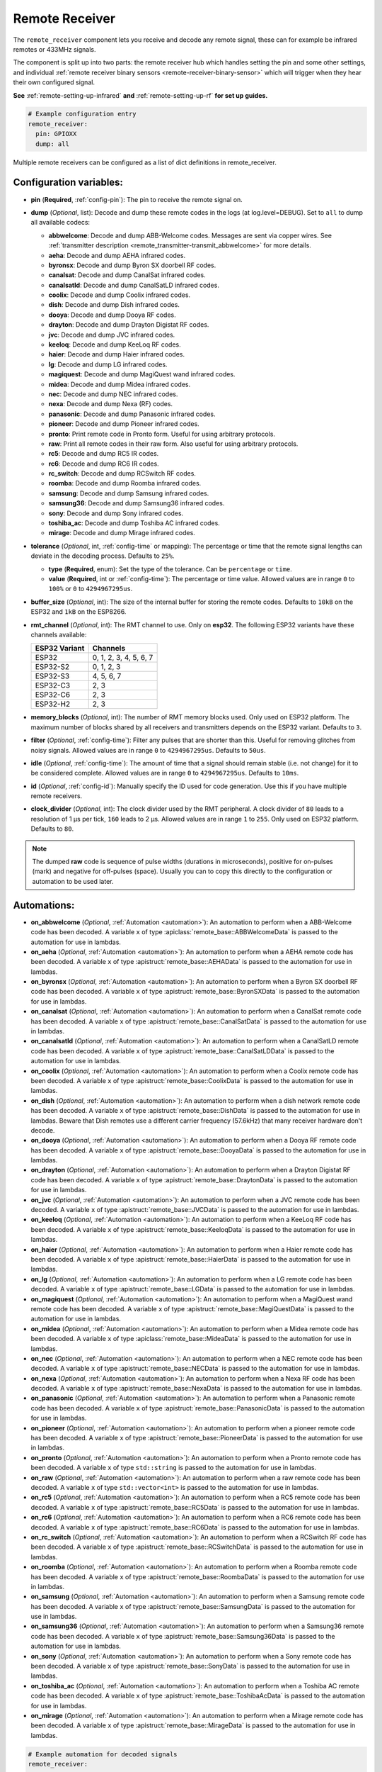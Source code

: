 Remote Receiver
===============

.. seo::
    :description: Instructions for setting up remote receiver binary sensors for infrared and RF codes.
    :image: remote.svg
    :keywords: RF, infrared

The ``remote_receiver`` component lets you receive and decode any remote signal, these can
for example be infrared remotes or 433MHz signals.

The component is split up into two parts: the remote receiver hub which
handles setting the pin and some other settings, and individual
:ref:`remote receiver binary sensors <remote-receiver-binary-sensor>`
which will trigger when they hear their own configured signal.

**See** :ref:`remote-setting-up-infrared` **and** :ref:`remote-setting-up-rf` **for set up guides.**

.. code-block:: yaml

    # Example configuration entry
    remote_receiver:
      pin: GPIOXX
      dump: all

Multiple remote receivers can be configured as a list of dict definitions in remote_receiver.

Configuration variables:
------------------------

- **pin** (**Required**, :ref:`config-pin`): The pin to receive the remote signal on.
- **dump** (*Optional*, list): Decode and dump these remote codes in the logs (at log.level=DEBUG).
  Set to ``all`` to dump all available codecs:

  - **abbwelcome**: Decode and dump ABB-Welcome codes. Messages are sent via copper wires. See :ref:`transmitter description <remote_transmitter-transmit_abbwelcome>` for more details.
  - **aeha**: Decode and dump AEHA infrared codes.
  - **byronsx**: Decode and dump Byron SX doorbell RF codes.
  - **canalsat**: Decode and dump CanalSat infrared codes.
  - **canalsatld**: Decode and dump CanalSatLD infrared codes.
  - **coolix**: Decode and dump Coolix infrared codes.
  - **dish**: Decode and dump Dish infrared codes.
  - **dooya**: Decode and dump Dooya RF codes.
  - **drayton**: Decode and dump Drayton Digistat RF codes.
  - **jvc**: Decode and dump JVC infrared codes.
  - **keeloq**: Decode and dump KeeLoq RF codes.
  - **haier**: Decode and dump Haier infrared codes.
  - **lg**: Decode and dump LG infrared codes.
  - **magiquest**: Decode and dump MagiQuest wand infrared codes.
  - **midea**: Decode and dump Midea infrared codes.
  - **nec**: Decode and dump NEC infrared codes.
  - **nexa**: Decode and dump Nexa (RF) codes.
  - **panasonic**: Decode and dump Panasonic infrared codes.
  - **pioneer**: Decode and dump Pioneer infrared codes.
  - **pronto**: Print remote code in Pronto form. Useful for using arbitrary protocols.
  - **raw**: Print all remote codes in their raw form. Also useful for using arbitrary protocols.
  - **rc5**: Decode and dump RC5 IR codes.
  - **rc6**: Decode and dump RC6 IR codes.
  - **rc_switch**: Decode and dump RCSwitch RF codes.
  - **roomba**: Decode and dump Roomba infrared codes.
  - **samsung**: Decode and dump Samsung infrared codes.
  - **samsung36**: Decode and dump Samsung36 infrared codes.
  - **sony**: Decode and dump Sony infrared codes.
  - **toshiba_ac**: Decode and dump Toshiba AC infrared codes.
  - **mirage**: Decode and dump Mirage infrared codes.

- **tolerance** (*Optional*, int, :ref:`config-time` or mapping): The percentage or time that the remote signal lengths can
  deviate in the decoding process.  Defaults to ``25%``.

  - **type** (**Required**, enum): Set the type of the tolerance. Can be ``percentage`` or ``time``.
  - **value** (**Required**, int or :ref:`config-time`): The percentage or time value. Allowed values are in range ``0`` to
    ``100%`` or ``0`` to ``4294967295us``.

- **buffer_size** (*Optional*, int): The size of the internal buffer for storing the remote codes. Defaults to ``10kB``
  on the ESP32 and ``1kB`` on the ESP8266.
- **rmt_channel** (*Optional*, int): The RMT channel to use. Only on **esp32**.
  The following ESP32 variants have these channels available:

  .. csv-table::
      :header: "ESP32 Variant", "Channels"

      "ESP32", "0, 1, 2, 3, 4, 5, 6, 7"
      "ESP32-S2", "0, 1, 2, 3"
      "ESP32-S3", "4, 5, 6, 7"
      "ESP32-C3", "2, 3"
      "ESP32-C6", "2, 3"
      "ESP32-H2", "2, 3"

- **memory_blocks** (*Optional*, int): The number of RMT memory blocks used. Only used on ESP32 platform. The maximum
  number of blocks shared by all receivers and transmitters depends on the ESP32 variant. Defaults to ``3``.
- **filter** (*Optional*, :ref:`config-time`): Filter any pulses that are shorter than this. Useful for removing
  glitches from noisy signals. Allowed values are in range ``0`` to ``4294967295us``. Defaults to ``50us``.
- **idle** (*Optional*, :ref:`config-time`): The amount of time that a signal should remain stable (i.e. not
  change) for it to be considered complete. Allowed values are in range ``0`` to ``4294967295us``. Defaults to ``10ms``.
- **id** (*Optional*, :ref:`config-id`): Manually specify the ID used for code generation. Use this if you have
  multiple remote receivers.
- **clock_divider** (*Optional*, int): The clock divider used by the RMT peripheral. A clock divider of ``80`` leads to
  a resolution of 1 µs per tick, ``160`` leads to 2 µs. Allowed values are in range ``1`` to ``255``. Only used on ESP32
  platform. Defaults to ``80``.

.. note::

    The dumped **raw** code is sequence of pulse widths (durations in microseconds), positive for on-pulses (mark)
    and negative for off-pulses (space). Usually you can to copy this directly to the configuration or automation to be used later.


Automations:
------------

- **on_abbwelcome** (*Optional*, :ref:`Automation <automation>`): An automation to perform when a
  ABB-Welcome code has been decoded. A variable ``x`` of type :apiclass:`remote_base::ABBWelcomeData`
  is passed to the automation for use in lambdas.
- **on_aeha** (*Optional*, :ref:`Automation <automation>`): An automation to perform when a
  AEHA remote code has been decoded. A variable ``x`` of type :apistruct:`remote_base::AEHAData`
  is passed to the automation for use in lambdas.
- **on_byronsx** (*Optional*, :ref:`Automation <automation>`): An automation to perform when a
  Byron SX doorbell RF code has been decoded. A variable ``x`` of type :apistruct:`remote_base::ByronSXData`
  is passed to the automation for use in lambdas.
- **on_canalsat** (*Optional*, :ref:`Automation <automation>`): An automation to perform when a
  CanalSat remote code has been decoded. A variable ``x`` of type :apistruct:`remote_base::CanalSatData`
  is passed to the automation for use in lambdas.
- **on_canalsatld** (*Optional*, :ref:`Automation <automation>`): An automation to perform when a
  CanalSatLD remote code has been decoded. A variable ``x`` of type :apistruct:`remote_base::CanalSatLDData`
  is passed to the automation for use in lambdas.
- **on_coolix** (*Optional*, :ref:`Automation <automation>`): An automation to perform when a
  Coolix remote code has been decoded. A variable ``x`` of type :apistruct:`remote_base::CoolixData`
  is passed to the automation for use in lambdas.
- **on_dish** (*Optional*, :ref:`Automation <automation>`): An automation to perform when a
  dish network remote code has been decoded. A variable ``x`` of type :apistruct:`remote_base::DishData`
  is passed to the automation for use in lambdas.
  Beware that Dish remotes use a different carrier frequency (57.6kHz) that many receiver hardware don't decode.
- **on_dooya** (*Optional*, :ref:`Automation <automation>`): An automation to perform when a
  Dooya RF remote code has been decoded. A variable ``x`` of type :apistruct:`remote_base::DooyaData`
  is passed to the automation for use in lambdas.
- **on_drayton** (*Optional*, :ref:`Automation <automation>`): An automation to perform when a
  Drayton Digistat RF code has been decoded. A variable ``x`` of type :apistruct:`remote_base::DraytonData`
  is passed to the automation for use in lambdas.
- **on_jvc** (*Optional*, :ref:`Automation <automation>`): An automation to perform when a
  JVC remote code has been decoded. A variable ``x`` of type :apistruct:`remote_base::JVCData`
  is passed to the automation for use in lambdas.
- **on_keeloq** (*Optional*, :ref:`Automation <automation>`): An automation to perform when a
  KeeLoq RF code has been decoded. A variable ``x`` of type :apistruct:`remote_base::KeeloqData`
  is passed to the automation for use in lambdas.
- **on_haier** (*Optional*, :ref:`Automation <automation>`): An automation to perform when a
  Haier remote code has been decoded. A variable ``x`` of type :apistruct:`remote_base::HaierData`
  is passed to the automation for use in lambdas.
- **on_lg** (*Optional*, :ref:`Automation <automation>`): An automation to perform when a
  LG remote code has been decoded. A variable ``x`` of type :apistruct:`remote_base::LGData`
  is passed to the automation for use in lambdas.
- **on_magiquest** (*Optional*, :ref:`Automation <automation>`): An automation to perform when a
  MagiQuest wand remote code has been decoded. A variable ``x`` of type :apistruct:`remote_base::MagiQuestData`
  is passed to the automation for use in lambdas.
- **on_midea** (*Optional*, :ref:`Automation <automation>`): An automation to perform when a
  Midea remote code has been decoded. A variable ``x`` of type :apiclass:`remote_base::MideaData`
  is passed to the automation for use in lambdas.
- **on_nec** (*Optional*, :ref:`Automation <automation>`): An automation to perform when a
  NEC remote code has been decoded. A variable ``x`` of type :apistruct:`remote_base::NECData`
  is passed to the automation for use in lambdas.
- **on_nexa** (*Optional*, :ref:`Automation <automation>`): An automation to perform when a
  Nexa RF code has been decoded. A variable ``x`` of type :apistruct:`remote_base::NexaData`
  is passed to the automation for use in lambdas.
- **on_panasonic** (*Optional*, :ref:`Automation <automation>`): An automation to perform when a
  Panasonic remote code has been decoded. A variable ``x`` of type :apistruct:`remote_base::PanasonicData`
  is passed to the automation for use in lambdas.
- **on_pioneer** (*Optional*, :ref:`Automation <automation>`): An automation to perform when a
  pioneer remote code has been decoded. A variable ``x`` of type :apistruct:`remote_base::PioneerData`
  is passed to the automation for use in lambdas.
- **on_pronto** (*Optional*, :ref:`Automation <automation>`): An automation to perform when a
  Pronto remote code has been decoded. A variable ``x`` of type ``std::string``
  is passed to the automation for use in lambdas.
- **on_raw** (*Optional*, :ref:`Automation <automation>`): An automation to perform when a
  raw remote code has been decoded. A variable ``x`` of type ``std::vector<int>``
  is passed to the automation for use in lambdas.
- **on_rc5** (*Optional*, :ref:`Automation <automation>`): An automation to perform when a
  RC5 remote code has been decoded. A variable ``x`` of type :apistruct:`remote_base::RC5Data`
  is passed to the automation for use in lambdas.
- **on_rc6** (*Optional*, :ref:`Automation <automation>`): An automation to perform when a
  RC6 remote code has been decoded. A variable ``x`` of type :apistruct:`remote_base::RC6Data`
  is passed to the automation for use in lambdas.
- **on_rc_switch** (*Optional*, :ref:`Automation <automation>`): An automation to perform when a
  RCSwitch RF code has been decoded. A variable ``x`` of type :apistruct:`remote_base::RCSwitchData`
  is passed to the automation for use in lambdas.
- **on_roomba** (*Optional*, :ref:`Automation <automation>`): An automation to perform when a
  Roomba remote code has been decoded. A variable ``x`` of type :apistruct:`remote_base::RoombaData`
  is passed to the automation for use in lambdas.
- **on_samsung** (*Optional*, :ref:`Automation <automation>`): An automation to perform when a
  Samsung remote code has been decoded. A variable ``x`` of type :apistruct:`remote_base::SamsungData`
  is passed to the automation for use in lambdas.
- **on_samsung36** (*Optional*, :ref:`Automation <automation>`): An automation to perform when a
  Samsung36 remote code has been decoded. A variable ``x`` of type :apistruct:`remote_base::Samsung36Data`
  is passed to the automation for use in lambdas.
- **on_sony** (*Optional*, :ref:`Automation <automation>`): An automation to perform when a
  Sony remote code has been decoded. A variable ``x`` of type :apistruct:`remote_base::SonyData`
  is passed to the automation for use in lambdas.
- **on_toshiba_ac** (*Optional*, :ref:`Automation <automation>`): An automation to perform when a
  Toshiba AC remote code has been decoded. A variable ``x`` of type :apistruct:`remote_base::ToshibaAcData`
  is passed to the automation for use in lambdas.
- **on_mirage** (*Optional*, :ref:`Automation <automation>`): An automation to perform when a
  Mirage remote code has been decoded. A variable ``x`` of type :apistruct:`remote_base::MirageData`
  is passed to the automation for use in lambdas.

.. code-block:: yaml

    # Example automation for decoded signals
    remote_receiver:
      ...
      on_samsung:
        then:
        - if:
            condition:
              or:
                - lambda: 'return (x.data == 0xE0E0E01F);'  # VOL+ newer type
                - lambda: 'return (x.data == 0xE0E0E01F0);' # VOL+ older type
            then:
              - ...

.. _remote-receiver-binary-sensor:

Binary Sensor
-------------

The ``remote_receiver`` binary sensor lets you track when a button on a remote control is pressed.

Each time the pre-defined signal is received, the binary sensor will briefly go ON and
then immediately OFF.

.. code-block:: yaml

    # Example configuration entry
    binary_sensor:
      - platform: remote_receiver
        name: "Panasonic Remote Input"
        panasonic:
          address: 0x4004
          command: 0x100BCBD

Configuration variables:
************************

- **receiver_id** (*Optional*, :ref:`config-id`): The remote receiver to receive the
  remote code with. Required if multiple receivers configured.
- All other options from :ref:`Binary Sensor <config-binary_sensor>`.

Remote code selection (exactly one of these has to be included):

- **abbwelcome**: Trigger on a decoded ABB-Welcome code with the given data, see the :ref:`transmitter description <remote_transmitter-transmit_abbwelcome>` for more info.

  - **source_address** (**Required**, int): The source address to trigger on.
  - **destination_address** (**Required**, int): The destination address to trigger on.
  - **three_byte_address** (**Optional**, boolean): The length of the source and destination address. ``false`` means two bytes
    and ``true`` means three bytes. Defaults to ``false``.
  - **retransmission** (**Optional**, boolean): ``true`` if the message was re-transmitted. Defaults to ``false``.
  - **message_type** (**Required**, int): The message type to trigger on.
  - **message_id** (**Optional**, int): The random message ID to trigger on, see dumper output for more info. Defaults to any ID.
  - **data** (**Optional**, 0-7 bytes list): The code to listen for. Usually you only need to copy this directly from the
    dumper output. Defaults to ``[]``

- **aeha**: Trigger on a decoded AEHA remote code with the given data.

  - **address** (**Required**, int): The address to trigger on, see dumper output for more info.
  - **data** (**Required**, 3-35 bytes list): The code to listen for, see :ref:`transmitter description <remote_transmitter-transmit_aeha>`
    for more info. Usually you only need to copy this directly from the dumper output.

- **byronsx**: Trigger on a decoded Byron SX Doorbell RF remote code with the given data.

  - **address** (**Required**, int): The 8-bit ID code to trigger on, see dumper output for more info.
  - **command** (**Optional**, int): The 4-bit command to listen for. If omitted, will match on any command.

- **canalsat**: Trigger on a decoded CanalSat remote code with the given data.

  - **device** (**Required**, int): The device to trigger on, see dumper output for more info.
  - **address** (*Optional*, int): The address (or subdevice) to trigger on, see dumper output for more info. Defaults to ``0``
  - **command** (**Required**, int): The command to listen for.

- **canalsatld**: Trigger on a decoded CanalSatLD remote code with the given data.

  - **device** (**Required**, int): The device to trigger on, see dumper output for more info.
  - **address** (*Optional*, int): The address (or subdevice) to trigger on, see dumper output for more info. Defaults to ``0``
  - **command** (**Required**, int): The command to listen for.

- **coolix**: Trigger on a decoded Coolix remote code with the given data. It is possible to directly specify a 24-bit code,
  it will be checked for a match to at least one of the two received packets. The main configuration scheme is below.

  - **first** (**Required**, uint32_t): The first 24-bit Coolix code to trigger on, see dumper output for more info.
  - **second** (*Optional*, uint32_t): The second 24-bit Coolix code to trigger on, see dumper output for more info.
    If not set, trigger on on only single non-strict packet, specified by the ``first`` parameter.

- **dish**: Trigger on a decoded Dish Network remote code with the given data.
  Beware that Dish remotes use a different carrier frequency (57.6kHz) that many receiver hardware don't decode.

  - **address** (*Optional*, int): The number of the receiver to target, between 1 and 16 inclusive. Defaults to ``1``.
  - **command** (**Required**, int): The Dish command to listen for, between 0 and 63 inclusive.

- **dooya**: Trigger on a decoded Dooya RF remote code with the given data.

  - **id** (**Required**, int): The 24-bit ID code to trigger on.
  - **channel** (**Required**, int): The 8-bit channel to listen for.
  - **button** (**Required**, int): The 4-bit button to listen for.
  - **check** (**Required**, int): The 4-bit check to listen for. Includes an indication that a button is being held down.

- **drayton**: Trigger on a decoded Drayton Digistat RF remote code with the given data.

  - **address** (**Required**, int): The 16-bit ID code to trigger on, see dumper output for more info.
  - **channel** (**Required**, int): The 7-bit switch/channel to listen for.
  - **command** (**Required**, int): The 5-bit command to listen for.

- **jvc**: Trigger on a decoded JVC remote code with the given data.

  - **data** (**Required**, int): The JVC code to trigger on, see dumper output for more info.

- **keeloq**: Trigger on a decoded KeeLoq RF remote code with the given data.

  - **address** (**Required**, int): The 32-bit ID code to trigger on, see dumper output for more info.
  - **command** (**Required**, int): The 8-bit switch/command to listen for. If omitted, will match on any command/button.

- **haier**: Trigger on a Haier remote code with the given code.

  - **code** (**Required**, 13-bytes list): The code to listen for, see :ref:`transmitter description <remote_transmitter-transmit_haier>`
    for more info. Usually you only need to copy this directly from the dumper output.

- **lg**: Trigger on a decoded LG remote code with the given data.

  - **data** (**Required**, int): The LG code to trigger on, see dumper output for more info.
  - **nbits** (*Optional*, int): The number of bits of the remote code. Defaults to ``28``.

- **magiquest**: Trigger on a decoded MagiQuest wand remote code with the given wand ID.

  - **wand_id** (**Required**, int): The MagiQuest wand ID to trigger on, see dumper output for more info.
  - **magnitude** (*Optional*, int): The magnitude of swishes and swirls of the wand.  If omitted, will match on any activation of the wand.

- **midea**: Trigger on a Midea remote code with the given code.

  - **code** (**Required**, 5-bytes list): The code to listen for, see :ref:`transmitter description <remote_transmitter-transmit_midea>`
    for more info. Usually you only need to copy first 5 bytes directly from the dumper output.

- **nec**: Trigger on a decoded NEC remote code with the given data.

  - **address** (**Required**, int): The address to trigger on, see dumper output for more info.
  - **command** (**Required**, int): The NEC command to listen for.

- **nexa**: Trigger on a decoded Nexa RF code with the given data.

  - **device** (**Required**, int): The Nexa device code to trigger on, see dumper output for more info.
  - **group** (**Required**, int): The Nexa group code to trigger on, see dumper output for more info.
  - **state** (**Required**, int): The Nexa state code to trigger on, see dumper output for more info.
  - **channel** (**Required**, int): The Nexa channel code to trigger on, see dumper output for more info.
  - **level** (**Required**, int): The Nexa level code to trigger on, see dumper output for more info.

- **panasonic**: Trigger on a decoded Panasonic remote code with the given data.

  - **address** (**Required**, int): The address to trigger on, see dumper output for more info.
  - **command** (**Required**, int): The command.

- **pioneer**: Trigger on a decoded Pioneer remote code with the given data.

  - **rc_code_1** (**Required**, int): The remote control code to trigger on, see dumper output for more details.

- **pronto**: Trigger on a Pronto remote code with the given code.

  - **data** (**Required**, string): The code to listen for, see :ref:`transmitter description <remote_transmitter-transmit_raw>`
    for more info. Usually you only need to copy this directly from the dumper output.
  - **delta** (**Optional**, integer): This parameter allows you to manually specify the allowed difference
    between what Pronto code is specified, and what IR signal has been sent by the remote control.

- **raw**: Trigger on a raw remote code with the given code.

  - **code** (**Required**, list): The code to listen for, see :ref:`transmitter description <remote_transmitter-transmit_raw>`
    for more info. Usually you only need to copy this directly from the dumper output.

- **rc5**: Trigger on a decoded RC5 remote code with the given data.

  - **address** (**Required**, int): The address to trigger on, see dumper output for more info.
  - **command** (**Required**, int): The RC5 command to listen for.

- **rc6**: Trigger on a decoded RC6 remote code with the given data.

  - **address** (**Required**, int): The address to trigger on, see dumper output for more info.
  - **command** (**Required**, int): The RC6 command to listen for.

- **rc_switch_raw**: Trigger on a decoded RC Switch raw remote code with the given data.

  - **code** (**Required**, string): The remote code to listen for, copy this from the dumper output. To ignore a bit
    in the received data, use ``x`` at that place in the **code**.
  - **protocol** (*Optional*): The RC Switch protocol to use, see :ref:`remote_transmitter-rc_switch-protocol` for more info.

- **rc_switch_type_a**: Trigger on a decoded RC Switch Type A remote code with the given data.

  - **group** (**Required**, string): The group, binary string.
  - **device** (**Required**, string): The device in the group, binary string.
  - **state** (**Required**, boolean): The on/off state to trigger on.
  - **protocol** (*Optional*): The RC Switch protocol to use, see :ref:`remote_transmitter-rc_switch-protocol` for more info.

- **rc_switch_type_b**: Trigger on a decoded RC Switch Type B remote code with the given data.

  - **address** (**Required**, int): The address, int from 1 to 4.
  - **channel** (**Required**, int): The channel, int from 1 to 4.
  - **state** (**Required**, boolean): The on/off state to trigger on.
  - **protocol** (*Optional*): The RC Switch protocol to use, see :ref:`remote_transmitter-rc_switch-protocol` for more info.

- **rc_switch_type_c**: Trigger on a decoded RC Switch Type C remote code with the given data.

  - **family** (**Required**, string): The family. Range is ``a`` to ``p``.
  - **group** (**Required**, int): The group. Range is 1 to 4.
  - **device** (**Required**, int): The device. Range is 1 to 4.
  - **state** (**Required**, boolean): The on/off state to trigger on.
  - **protocol** (*Optional*): The RC Switch protocol to use, see :ref:`remote_transmitter-rc_switch-protocol` for more info.

- **rc_switch_type_d**: Trigger on a decoded RC Switch Type D remote code with the given data.

  - **group** (**Required**, int): The group. Range is 1 to 4.
  - **device** (**Required**, int): The device. Range is 1 to 3.
  - **state** (**Required**, boolean): The on/off state to trigger on.
  - **protocol** (*Optional*): The RC Switch protocol to use, see :ref:`remote_transmitter-rc_switch-protocol` for more info.

- **roomba**: Trigger on a decoded Roomba remote code with the given data.

  - **data** (**Required**, int): The Roomba code to trigger on, see dumper output for more info.

- **samsung**: Trigger on a decoded Samsung remote code with the given data.

  - **data** (**Required**, int): The data to trigger on, see dumper output for more info.
  - **nbits** (*Optional*, int): The number of bits of the remote code. Defaults to ``32``.

- **samsung36**: Trigger on a decoded Samsung36 remote code with the given data.

  - **address** (**Required**, int): The address to trigger on, see dumper output for more info.
  - **command** (**Required**, int): The command.

- **sony**: Trigger on a decoded Sony remote code with the given data.

  - **data** (**Required**, int): The Sony code to trigger on, see dumper output for more info.
  - **nbits** (*Optional*, int): The number of bits of the remote code. Defaults to ``12``.

- **toshiba_ac**: Trigger on a decoded Toshiba AC remote code with the given data.

  - **rc_code_1** (**Required**, int): The remote control code to trigger on, see dumper output for more details.
  - **rc_code_2** (*Optional*, int): The second part of the remote control code to trigger on, see dumper output for more details.

- **mirage**: Trigger on a Mirage remote code with the given code.

  - **code** (**Required**, 14-bytes list): The code to listen for, see :ref:`transmitter description <remote_transmitter-transmit_mirage>`
    for more info. Usually you only need to copy this directly from the dumper output.

.. note::

    The **CanalSat** and **CanalSatLD** protocols use a higher carrier frequency (56khz) and are very similar.
    Depending on the hardware used they may interfere with each other when enabled simultaneously.


.. note::

    **NEC codes**: In version 2021.12, the order of transferring bits was corrected from MSB to LSB in accordance with the NEC standard.
    Therefore, if the configuration file has come from an earlier version of ESPhome, it is necessary to reverse the order of the address
    and command bits when moving to 2021.12 or above. For example, address: 0x84ED, command: 0x13EC becomes 0xB721 and 0x37C8 respectively.


.. note::

    To capture the codes more effectively with directly connected receiver like tsop38238 you can try to use ``INPUT_PULLUP``:

    .. code-block:: yaml

        remote_receiver:
          pin:
            number: GPIOXX
            inverted: true
            mode:
              input: true
              pullup: true
          dump: all


.. note::

    For the black Sonoff RF Bridge, you can bypass the EFM8BB1 microcontroller handling RF signals with
    `this hack <https://github.com/xoseperez/espurna/wiki/Hardware-Itead-Sonoff-RF-Bridge---Direct-Hack>`__
    created by the GitHub user wildwiz. Then use this configuration for the remote receiver/transmitter hubs:

    .. code-block:: yaml

        remote_receiver:
          pin: 4
          dump: all

        remote_transmitter:
          pin: 5
          carrier_duty_percent: 100%

    There's also a software `"hack" <https://github.com/mightymos/RF-Bridge-OB38S003>`__ that allows the radio chip to mirror all the voltages to the ESP to do the decoding,
    rendering the hardware hack uncessary. This software passthrough mode can be used for the OB38S003 (white) and EFM8BB1 (black) sonoff RF bridge. Then use this configuration for the remote receiver/transmitter hubs:

    .. code-block:: yaml

        remote_receiver:
          pin:
            # sonoff and wemos board
            number: GPIO3
            mode:
              input: true
              pullup: false
          tolerance: 60%
          filter: 4us
          idle: 4ms

        remote_transmitter:
          pin: 1
          carrier_duty_percent: 100%

See Also
--------

- :doc:`index`
- :doc:`/components/remote_transmitter`
- :ref:`remote-setting-up-infrared`
- :ref:`remote-setting-up-rf`
- :doc:`/components/rf_bridge`
- `RCSwitch <https://github.com/sui77/rc-switch>`__ by `Suat Özgür <https://github.com/sui77>`__
- :apiref:`remote/remote_receiver.h`
- :ghedit:`Edit`
